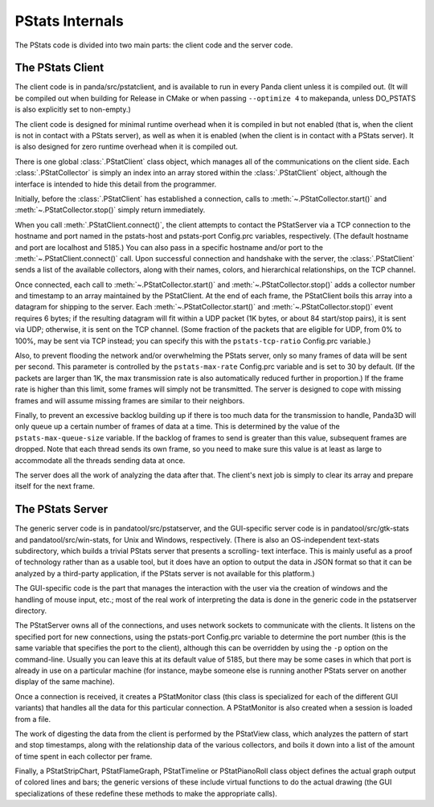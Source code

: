 .. _pstats-internals:

PStats Internals
================

The PStats code is divided into two main parts: the client code and the server
code.

The PStats Client
-----------------

The client code is in panda/src/pstatclient, and is available to run in every
Panda client unless it is compiled out. (It will be compiled out when building
for Release in CMake or when passing ``--optimize 4`` to makepanda, unless
DO_PSTATS is also explicitly set to non-empty.)

The client code is designed for minimal runtime overhead when it is compiled in
but not enabled (that is, when the client is not in contact with a PStats
server), as well as when it is enabled (when the client is in contact with a
PStats server). It is also designed for zero runtime overhead when it is
compiled out.

There is one global :class:`.PStatClient` class object, which manages all of the
communications on the client side. Each :class:`.PStatCollector` is simply an
index into an array stored within the :class:`.PStatClient` object, although the
interface is intended to hide this detail from the programmer.

Initially, before the :class:`.PStatClient` has established a connection, calls
to :meth:`~.PStatCollector.start()` and :meth:`~.PStatCollector.stop()` simply
return immediately.

When you call :meth:`.PStatClient.connect()`, the client attempts to contact the
PStatServer via a TCP connection to the hostname and port named in the
pstats-host and pstats-port Config.prc variables, respectively. (The default
hostname and port are localhost and 5185.) You can also pass in a specific
hostname and/or port to the :meth:`~.PStatClient.connect()` call. Upon
successful connection and handshake with the server, the :class:`.PStatClient`
sends a list of the available collectors, along with their names, colors, and
hierarchical relationships, on the TCP channel.

Once connected, each call to :meth:`~.PStatCollector.start()` and
:meth:`~.PStatCollector.stop()` adds a collector number and timestamp to an
array maintained by the PStatClient. At the end of each frame, the PStatClient
boils this array into a datagram for shipping to the server.
Each :meth:`~.PStatCollector.start()` and :meth:`~.PStatCollector.stop()` event
requires 6 bytes; if the resulting datagram will fit within a UDP packet (1K
bytes, or about 84 start/stop pairs), it is sent via UDP; otherwise, it is sent
on the TCP channel. (Some fraction of the packets that are eligible for UDP,
from 0% to 100%, may be sent via TCP instead; you can specify this with the
``pstats-tcp-ratio`` Config.prc variable.)

Also, to prevent flooding the network and/or overwhelming the PStats server,
only so many frames of data will be sent per second. This parameter is
controlled by the ``pstats-max-rate`` Config.prc variable and is set to 30 by
default. (If the packets are larger than 1K, the max transmission rate is also
automatically reduced further in proportion.) If the frame rate is higher than
this limit, some frames will simply not be transmitted. The server is designed
to cope with missing frames and will assume missing frames are similar to their
neighbors.

Finally, to prevent an excessive backlog building up if there is too much data
for the transmission to handle, Panda3D will only queue up a certain number of
frames of data at a time. This is determined by the value of the
``pstats-max-queue-size`` variable. If the backlog of frames to send is greater
than this value, subsequent frames are dropped. Note that each thread sends its
own frame, so you need to make sure this value is at least as large to
accommodate all the threads sending data at once.

The server does all the work of analyzing the data after that. The client's next
job is simply to clear its array and prepare itself for the next frame.

The PStats Server
-----------------

The generic server code is in pandatool/src/pstatserver, and the GUI-specific
server code is in pandatool/src/gtk-stats and pandatool/src/win-stats, for Unix
and Windows, respectively. (There is also an OS-independent text-stats
subdirectory, which builds a trivial PStats server that presents a scrolling-
text interface. This is mainly useful as a proof of technology rather than as a
usable tool, but it does have an option to output the data in JSON format so
that it can be analyzed by a third-party application, if the PStats server is
not available for this platform.)

The GUI-specific code is the part that manages the interaction with the user via
the creation of windows and the handling of mouse input, etc.; most of the real
work of interpreting the data is done in the generic code in the pstatserver
directory.

The PStatServer owns all of the connections, and uses network sockets to
communicate with the clients. It listens on the specified port for new
connections, using the pstats-port Config.prc variable to determine the port
number (this is the same variable that specifies the port to the client),
although this can be overridden by using the ``-p`` option on the command-line.
Usually you can leave this at its default value of 5185, but there may be some
cases in which that port is already in use on a particular machine (for
instance, maybe someone else is running another PStats server on another display
of the same machine).

Once a connection is received, it creates a PStatMonitor class (this class is
specialized for each of the different GUI variants) that handles all the data
for this particular connection. A PStatMonitor is also created when a session
is loaded from a file.

The work of digesting the data from the client is performed by the PStatView
class, which analyzes the pattern of start and stop timestamps, along with the
relationship data of the various collectors, and boils it down into a list of
the amount of time spent in each collector per frame.

Finally, a PStatStripChart, PStatFlameGraph, PStatTimeline or PStatPianoRoll
class object defines the actual graph output of colored lines and bars; the
generic versions of these include virtual functions to do the actual drawing
(the GUI specializations of these redefine these methods to make the appropriate
calls).
